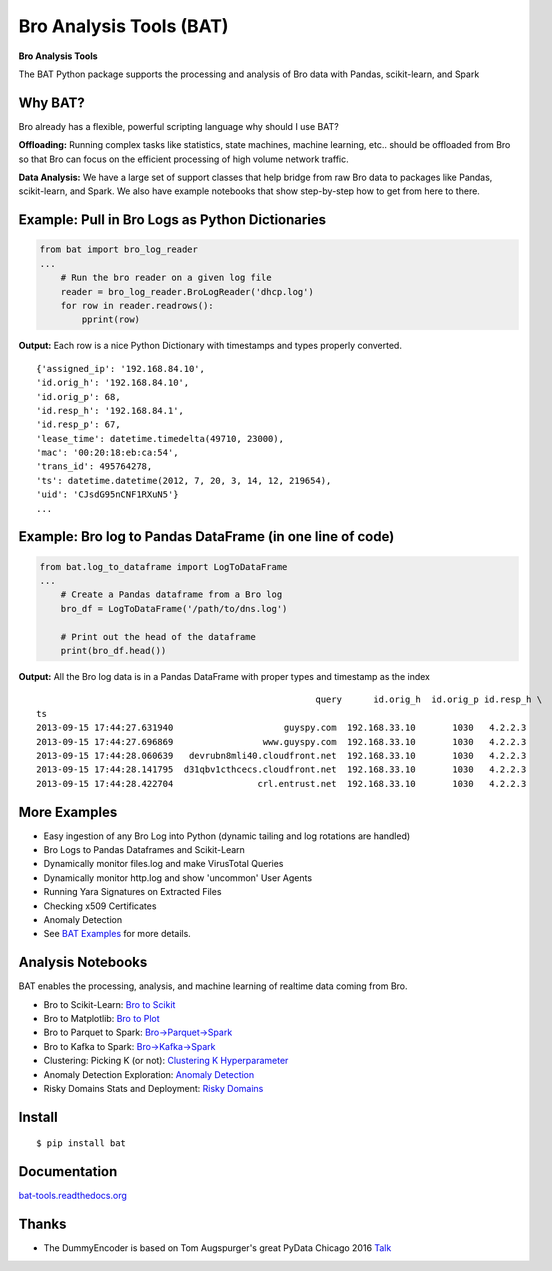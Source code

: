 Bro Analysis Tools (BAT) |travis| |Coverage Status| |supported-versions| |license|
================================================================================================================

**Bro Analysis Tools**

The BAT Python package supports the processing and analysis of Bro data with Pandas, scikit-learn, and Spark


Why BAT?
--------
Bro already has a flexible, powerful scripting language why should I use BAT?

**Offloading:** Running complex tasks like statistics, state machines, machine learning, etc.. should
be offloaded from Bro so that Bro can focus on the efficient processing of high volume network traffic.

**Data Analysis:** We have a large set of support classes that help bridge from raw Bro data to packages
like Pandas, scikit-learn, and Spark. We also have example notebooks that show step-by-step how to get
from here to there.

Example: Pull in Bro Logs as Python Dictionaries
------------------------------------------------

.. code-block:: python

    from bat import bro_log_reader
    ...
        # Run the bro reader on a given log file
        reader = bro_log_reader.BroLogReader('dhcp.log')
        for row in reader.readrows():
            pprint(row)


**Output:** Each row is a nice Python Dictionary with timestamps and types properly converted.

::

    {'assigned_ip': '192.168.84.10',
    'id.orig_h': '192.168.84.10',
    'id.orig_p': 68,
    'id.resp_h': '192.168.84.1',
    'id.resp_p': 67,
    'lease_time': datetime.timedelta(49710, 23000),
    'mac': '00:20:18:eb:ca:54',
    'trans_id': 495764278,
    'ts': datetime.datetime(2012, 7, 20, 3, 14, 12, 219654),
    'uid': 'CJsdG95nCNF1RXuN5'}
    ...

Example: Bro log to Pandas DataFrame (in one line of code)
----------------------------------------------------------
.. code-block:: python

    from bat.log_to_dataframe import LogToDataFrame
    ...
        # Create a Pandas dataframe from a Bro log
        bro_df = LogToDataFrame('/path/to/dns.log')

        # Print out the head of the dataframe
        print(bro_df.head())


**Output:** All the Bro log data is in a Pandas DataFrame with proper types and timestamp as the index

::

                                                         query      id.orig_h  id.orig_p id.resp_h \
    ts
    2013-09-15 17:44:27.631940                     guyspy.com  192.168.33.10       1030   4.2.2.3
    2013-09-15 17:44:27.696869                 www.guyspy.com  192.168.33.10       1030   4.2.2.3
    2013-09-15 17:44:28.060639   devrubn8mli40.cloudfront.net  192.168.33.10       1030   4.2.2.3
    2013-09-15 17:44:28.141795  d31qbv1cthcecs.cloudfront.net  192.168.33.10       1030   4.2.2.3
    2013-09-15 17:44:28.422704                crl.entrust.net  192.168.33.10       1030   4.2.2.3


More Examples
-------------
- Easy ingestion of any Bro Log into Python (dynamic tailing and log rotations are handled)
- Bro Logs to Pandas Dataframes and Scikit-Learn
- Dynamically monitor files.log and make VirusTotal Queries
- Dynamically monitor http.log and show 'uncommon' User Agents
- Running Yara Signatures on Extracted Files
- Checking x509 Certificates
- Anomaly Detection
- See `BAT Examples <https://bat-tools.readthedocs.io/en/latest/examples.html>`__ for more details.

Analysis Notebooks
------------------
BAT enables the processing, analysis, and machine learning of realtime data coming from Bro.

- Bro to Scikit-Learn: `Bro to Scikit <https://github.com/Kitware/bat/blob/master/notebooks/Bro_to_Scikit_Learn.ipynb>`__
- Bro to Matplotlib: `Bro to Plot <https://github.com/Kitware/bat/blob/master/notebooks/Bro_to_Plot.ipynb>`__
- Bro to Parquet to Spark: `Bro->Parquet->Spark <https://github.com/Kitware/bat/blob/master/notebooks/Bro_to_Parquet_to_Spark.ipynb>`__
- Bro to Kafka to Spark: `Bro->Kafka->Spark <https://github.com/Kitware/bat/blob/master/notebooks/Bro_to_Kafka_to_Spark.ipynb>`__
- Clustering: Picking K (or not): `Clustering K Hyperparameter <https://github.com/Kitware/bat/blob/master/notebooks/Clustering_Picking_K.ipynb>`__
- Anomaly Detection Exploration: `Anomaly Detection <https://github.com/Kitware/bat/blob/master/notebooks/Anomaly_Detection.ipynb>`__
- Risky Domains Stats and Deployment: `Risky Domains <https://github.com/Kitware/bat/blob/master/notebooks/Risky_Domains.ipynb>`__

Install
-------

::

    $ pip install bat


Documentation
-------------

`bat-tools.readthedocs.org <https://bat-tools.readthedocs.org/>`__


Thanks
------
- The DummyEncoder is based on Tom Augspurger's great PyData Chicago 2016 `Talk <https://youtu.be/KLPtEBokqQ0>`__

|kitware-logo|

.. |kitware-logo| image:: https://www.kitware.com/img/small_logo_over.png
   :target: https://www.kitware.com
   :alt: Kitware Logo
.. |travis| image:: https://travis-ci.org/Kitware/bat.svg?branch=master
   :target: https://travis-ci.org/Kitware/bat
.. |Coverage Status| image:: https://coveralls.io/repos/github/Kitware/bat/badge.svg?branch=master
   :target: https://coveralls.io/github/Kitware/bat?branch=master
.. |version| image:: https://img.shields.io/pypi/v/bat.svg
   :target: https://pypi.python.org/pypi/bat
.. |wheel| image:: https://img.shields.io/pypi/wheel/bat.svg
   :target: https://pypi.python.org/pypi/bat
.. |supported-versions| image:: https://img.shields.io/pypi/pyversions/bat.svg
   :target: https://pypi.python.org/pypi/bat
.. |supported-implementations| image:: https://img.shields.io/pypi/implementation/bat.svg
   :target: https://pypi.python.org/pypi/bat
.. |license| image:: https://img.shields.io/badge/License-Apache%202.0-green.svg
   :target: https://choosealicense.com/licenses/apache-2.0


